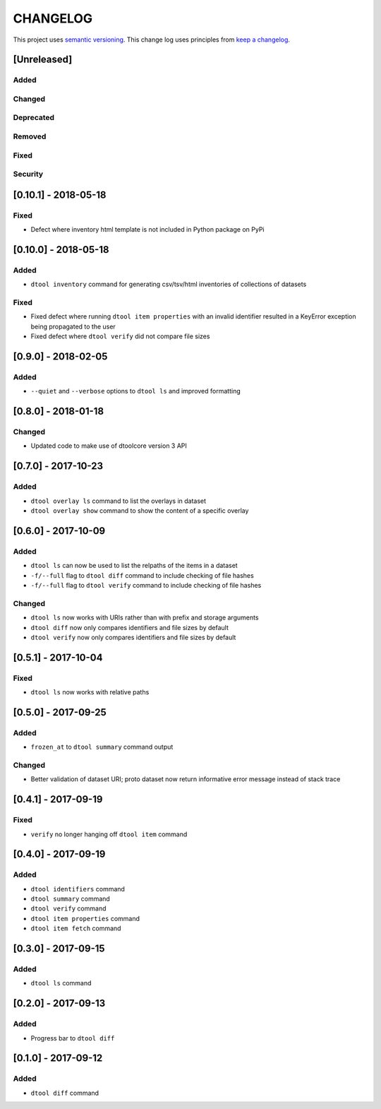 CHANGELOG
=========

This project uses `semantic versioning <http://semver.org/>`_.
This change log uses principles from `keep a changelog <http://keepachangelog.com/>`_.

[Unreleased]
------------

Added
^^^^^


Changed
^^^^^^^


Deprecated
^^^^^^^^^^


Removed
^^^^^^^


Fixed
^^^^^


Security
^^^^^^^^


[0.10.1] - 2018-05-18
---------------------

Fixed
^^^^^

- Defect where inventory html template is not included in Python package on PyPi


[0.10.0] - 2018-05-18
---------------------

Added
^^^^^

- ``dtool inventory`` command for generating csv/tsv/html inventories of collections
  of datasets

Fixed
^^^^^

- Fixed defect where running ``dtool item properties`` with an invalid identifier
  resulted in a KeyError exception being propagated to the user
- Fixed defect where ``dtool verify`` did not compare file sizes


[0.9.0] - 2018-02-05
--------------------

Added
^^^^^

- ``--quiet`` and ``--verbose`` options to ``dtool ls`` and improved formatting


[0.8.0] - 2018-01-18
--------------------

Changed
^^^^^^^

- Updated code to make use of dtoolcore version 3 API


[0.7.0] - 2017-10-23
--------------------

Added
^^^^^

- ``dtool overlay ls`` command to list the overlays in dataset
- ``dtool overlay show`` command to show the content of a specific overlay


[0.6.0] - 2017-10-09
--------------------

Added
^^^^^

- ``dtool ls`` can now be used to list the relpaths of the items in a dataset
- ``-f/--full`` flag to ``dtool diff`` command to include checking of file
  hashes  
- ``-f/--full`` flag to ``dtool verify`` command to include checking of file
  hashes  


Changed
^^^^^^^

- ``dtool ls`` now works with URIs rather than with prefix and storage arguments
- ``dtool diff`` now only compares identifiers and file sizes by default
- ``dtool verify`` now only compares identifiers and file sizes by default


[0.5.1] - 2017-10-04
--------------------

Fixed
^^^^^

- ``dtool ls`` now works with relative paths


[0.5.0] - 2017-09-25
--------------------

Added
^^^^^

- ``frozen_at`` to ``dtool summary`` command output


Changed
^^^^^^^

- Better validation of dataset URI; proto dataset now return informative error
  message instead of stack trace


[0.4.1] - 2017-09-19
--------------------

Fixed
^^^^^

- ``verify`` no longer hanging off ``dtool item`` command


[0.4.0] - 2017-09-19
--------------------

Added
^^^^^

- ``dtool identifiers`` command
- ``dtool summary`` command
- ``dtool verify`` command
- ``dtool item properties`` command
- ``dtool item fetch`` command


[0.3.0] - 2017-09-15
--------------------

Added
^^^^^

- ``dtool ls`` command


[0.2.0] - 2017-09-13
--------------------

Added
^^^^^

- Progress bar to ``dtool diff``


[0.1.0] - 2017-09-12
--------------------

Added
^^^^^

- ``dtool diff`` command
